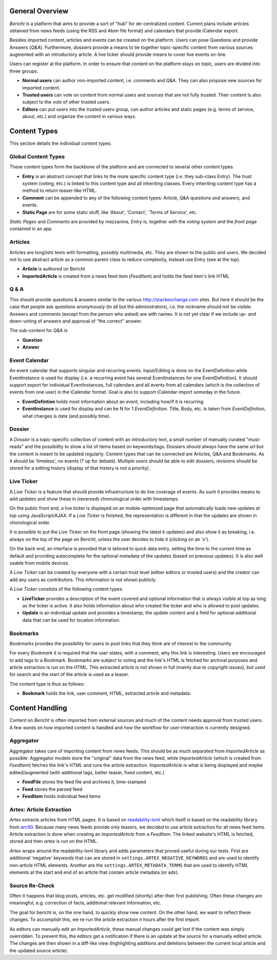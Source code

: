 General Overview
================

*Bericht* is a platform that aims to provide a sort of "hub" for de-centralized 
content. Current plans include articles obtained from news feeds (using the RSS 
and Atom file format) and calendars that provide iCalendar export. 

Besides imported content, articles and events can be created on the platform. 
Users can pose Questions and provide Answers (*Q&A*). Furthermore, dossiers 
provide a means to tie together topic-specific content from various sources 
augmented with an introductory article. A live ticker should provide means to 
cover live events on-line. 

Users can register at the platform. In order to ensure that content on the 
platform stays on topic, users are divided into three groups:

* **Normal users** can author non-imported content, i.e. comments and Q&A. They 
  can also propose new sources for imported content. 
* **Trusted users** can vote on content from normal users and sources that are 
  not fully trusted. Their content is also subject to the vote of other trusted 
  users.
* **Editors** can put users into the trusted users group, can author articles 
  and static pages (e.g. terms of service, about, etc.) and organize the 
  content in various ways. 

Content Types
=============

This section details the individual content types.

Global Content Types
--------------------

These content types form the backbone of the platform and are connected to 
several other content types. 

* **Entry** is an abstract concept that links to the more specific content type
  (i.e. they sub-class Entry). The trust system (voting, etc.) is linked to 
  this content type and all inheriting classes. Every inheriting content type 
  has a method to return teaser-like HTML. 
* **Comment** can be appended to any of the following content types: Article, 
  Q&A questions and answers, and events. 
* **Static Page** are for some static stuff, like 'About', 'Contact', 'Terms of 
  Service', etc. 

*Static Pages* and *Comments* are provided by mezzanine, *Entry* is, together 
with the *voting system* and the *front page* contained in an app. 

Articles
--------

Articles are long(ish) texts with formatting, possibly multimedia, etc. They 
are shown to the public and users. We decided not to use abstract article as a 
common parent class to reduce complexity, instead use Entry (see at the top).

* **Article** is authored on Bericht
* **ImportedArticle** is created from a news feed item (*FeedItem*) and holds the feed item's link HTML


Q & A
-----

This should provide questions & answers similar to the various 
http://stackexchange.com sites. But here it should be the case that people ask 
questions anonymously (to all but the administrators), i.e. the nickname should 
not be visible. Answers and comments (except from the person who asked) are 
with names. It is not yet clear if we include up- and down-voting of answers 
and approval of "the correct" answer.

The sub-content for Q&A is

* **Question**
* **Answer**


Event Calendar
--------------

An event calendar that supports singular and recurring events. Input/Editing is 
done on the EventDefinition while EventInstance is used for display (i.e. a 
recurring event has several EventInstances for one EventDefinition). It should 
support export for individual EventInstances, full calendars and all events 
from all calendars (which is the collection of events from one user) in the 
iCalendar format. Goal is also to support iCalendar import someday in the 
future.

* **EventDefintion** holds most information about an event, including how/if 
  it is recurring
* **EventInstance** is used for display and can be N for 1 *EventDefinition*. 
  Title, Body, etc. is taken from *EventDefinition*, what changes is date (and 
  possibly time).


Dossier
-------

A *Dossier* is a topic-specific collection of content with an introductory 
text, a small number of manually curated "must-reads" and the possibility to 
show a list of items based on keywords/tags. Dossiers should always have the 
same url but the content is meant to be updated regularly. Content types that 
can be connected are Articles, Q&A and Bookmarks. As it should be 'timeless', 
no events (? up for debate). Multiple users should be able to edit dossiers, 
revisions should be stored for a editing history (display of that history is 
not a priority).


Live Ticker
-----------

A *Live Ticker* is a feature that should provide infrastructure to do live coverage of events. As such it provides means to add *updates* and show these in (reversed) chronological order with timestamps. 

On the public front end, a live ticker is displayed on an mobile-optimized page that automatically loads new updates at top using JavaScript/AJAX. If a *Live Ticker* is finished, the representation is different in that the updates are shown in chonological order. 

It is possible to put the *Live Ticker* on the front page (showing the latest k updates) and also show it as breaking, i.e. always on the top of the page on *Bericht*, unless the user decides to hide it (clicking on an 'x'). 

On the back end, an interface is provided that is tailored to quick data entry, setting the time to the current time as default and providing autocomplete for the optional metadata of the updates (based on previous updates). It is also well usable from mobile devices. 

A *Live Ticker* can be created by everyone with a certain trust level (either editors or trusted users) and the creator can add any users as contributors. This information is not shown publicly.

A *Live Ticker* constists of the following content types:

* **LiveTicker** provides a description of the event covered and optional information that is always visible at top as long as the ticker is active. It also holds information about who created the ticker and who is allowed to post updates. 
* **Update** is an individual update and provides a timestamp, the update content and a field for optional additional data that can be used for location information.


Bookmarks
---------

*Bookmarks* provides the possibility for users to post links that they think are of interest to the community. 

For every *Bookmark* it is required that the user states, with a comment, why this link is interesting. Users are encouraged to add tags to a Bookmark. Bookmarks are subject to voting and the link's HTML is fetched for archival purposes and article extraction is run on the HTML. This extracted article is not shown in full (mainly due to copyright issues), but used for search and the start of the article is used as a teaser. 

The content type is thus as follows:

* **Bookmark** holds the link, user comment, HTML, extracted article and metadata. 


Content Handling
================

Content on *Bericht* is often imported from external sources and much of the 
content needs approval from trusted users. A few words on how imported content 
is handled and how the workflow for user-interaction is currently designed. 


Aggregator
----------

Aggregator takes care of importing content from news feeds. This should be as 
much separated from *ImportedArticle* as possible: Aggregator models store the 
"original" data from the news feed, while *ImportedArticle* (which is created from *FeedItem*) fetches the link's HTML and runs the article extraction. *ImportedArticle* is what is being displayed and maybe edited/augmented (with additional 
tags, better teaser, fixed content, etc.)

* **FeedFile** stores the feed file and archives it, time-stamped
* **Feed** stores the parsed feed
* **FeedItem** holds individual feed items


Artex: Article Extraction
-------------------------

*Artex* extracts articles from HTML pages. It is based on readability-lxml_ which itself is based on the readability library from arc90_. Because many news feeds provide only teasers, we decided to use article extraction for all news feed items. Article extraction is done when creating an *ImportedArticle* from a *FeedItem*: The linked website's HTML is fetched, stored and then *artex* is run on the HTML. 

*Artex* wraps around the readability-lxml library and adds parameters that proved useful during our tests. First are additional 'negative' keywords that can are stored in ``settings.ARTEX_NEGATIVE_KEYWORDS`` and are used to identify non-article HTML elements. Another are the ``settings.ARTEX_METADATA_TERMS`` that are used to identify HTML elements at the start and end of an article that contain article metadata (or ads). 

.. _readability-lxml: https://github.com/buriy/python-readability/
.. _arc90: http://lab.arc90.com/2009/03/02/readability/


Source Re-Check
---------------

Often it happens that blog posts, articles, etc. get modified (shortly) after their first publishing. Often these changes are meaningful, e.g. correction of facts, additional relevant information, etc. 

The goal for bericht is, on the one hand, to quickly show new content. On the other hand, we want to reflect these changes. To accomplish this, we re-run the article extraction *n* hours after the first import. 

As editors can manually edit an *ImportedArticle*, these manual changes could get lost if the content was simply overridden. To prevent this, the editors get a notification if there is an update at the source for a manually edited article. The changes are then shown in a diff-like view (highlighting additions and deletions between the current local article and the updated source article). 
